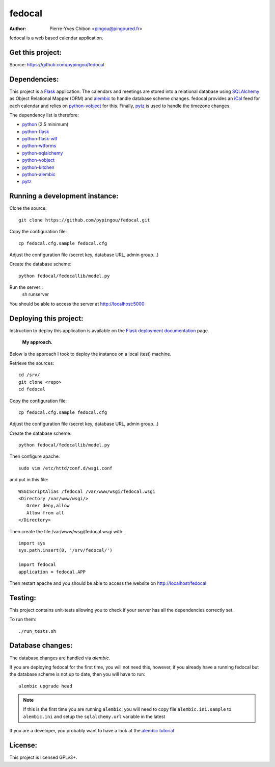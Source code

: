 fedocal
=======

:Author: Pierre-Yves Chibon <pingou@pingoured.fr>


fedocal is a web based calendar application.


Get this project:
-----------------
Source:  https://github.com/pypingou/fedocal



Dependencies:
-------------
.. _python: http://www.python.org
.. _Flask: http://flask.pocoo.org/
.. _python-flask: http://flask.pocoo.org/
.. _python-flask-wtf: http://packages.python.org/Flask-WTF/
.. _python-wtforms: http://wtforms.simplecodes.com/docs/1.0.1/
.. _SQLAlchemy: http://www.sqlalchemy.org/
.. _python-sqlalchemy: http://www.sqlalchemy.org/
.. _python-vobject: http://vobject.skyhouseconsulting.com/
.. _iCal: http://en.wikipedia.org/wiki/ICalendar
.. _python-kitchen: http://packages.python.org/kitchen/
.. _alembic: https://bitbucket.org/zzzeek/alembic
.. _python-alembic: http://pypi.python.org/pypi/alembic
.. _pytz: http://pytz.sourceforge.net/

This project is a `Flask`_ application. The calendars and meetings are
stored into a relational database using `SQLAlchemy`_ as Object Relational
Mapper (ORM) and `alembic`_ to handle database scheme changes.
fedocal provides an `iCal`_ feed for each calendar and relies on
`python-vobject`_ for this. Finally, `pytz`_ is used to handle the timezone
changes.


The dependency list is therefore:

- `python`_ (2.5 minimum)
- `python-flask`_
- `python-flask-wtf`_
- `python-wtforms`_
- `python-sqlalchemy`_
- `python-vobject`_
- `python-kitchen`_
- `python-alembic`_
- `pytz`_


Running a development instance:
-------------------------------

Clone the source::

 git clone https://github.com/pypingou/fedocal.git


Copy the configuration file::

 cp fedocal.cfg.sample fedocal.cfg

Adjust the configuration file (secret key, database URL, admin group...)


Create the database scheme::

 python fedocal/fedocallib/model.py


Run the server::
 sh runserver

You should be able to access the server at http://localhost:5000


Deploying this project:
-----------------------

.. _Flask deployment documentation: http://flask.pocoo.org/docs/deploying/

Instruction to deploy this application is available on the
`Flask deployment documentation`_ page.

 **My approach.**

Below is the approach I took to deploy the instance on a local (test) machine.


Retrieve the sources::

 cd /srv/
 git clone <repo>
 cd fedocal


Copy the configuration file::

 cp fedocal.cfg.sample fedocal.cfg

Adjust the configuration file (secret key, database URL, admin group...)

Create the database scheme::

 python fedocal/fedocallib/model.py


Then configure apache::

 sudo vim /etc/httd/conf.d/wsgi.conf

and put in this file::

 WSGIScriptAlias /fedocal /var/www/wsgi/fedocal.wsgi
 <Directory /var/www/wsgi/>
    Order deny,allow
    Allow from all
 </Directory>

Then create the file /var/www/wsgi/fedocal.wsgi with::

 import sys
 sys.path.insert(0, '/srv/fedocal/')
 
 import fedocal
 application = fedocal.APP


Then restart apache and you should be able to access the website on
http://localhost/fedocal


Testing:
--------

This project contains unit-tests allowing you to check if your server
has all the dependencies correctly set.

To run them::

 ./run_tests.sh


Database changes:
-----------------
.. _alembic tutorial: http://alembic.readthedocs.org/en/latest/tutorial.html

The database changes are handled via `alembic`.


If you are deploying fedocal for the first time, you will not need this,
however, if you already have a running fedocal but the database scheme
is not up to date, then you will have to run::


 alembic upgrade head

.. note:: If this is the first time you are running ``alembic``, you will
   need to copy file ``alembic.ini.sample`` to ``alembic.ini`` and setup
   the ``sqlalchemy.url`` variable in the latest


If you are a developer, you probably want to have a look at the `alembic tutorial`_


License:
--------

This project is licensed GPLv3+.
